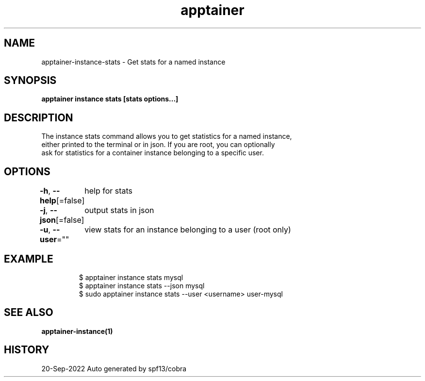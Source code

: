 .nh
.TH "apptainer" "1" "Sep 2022" "Auto generated by spf13/cobra" ""

.SH NAME
.PP
apptainer-instance-stats - Get stats for a named instance


.SH SYNOPSIS
.PP
\fBapptainer instance stats [stats options...] \fP


.SH DESCRIPTION
.PP
The instance stats command allows you to get statistics for a named instance,
  either printed to the terminal or in json. If you are root, you can optionally
  ask for statistics for a container instance belonging to a specific user.


.SH OPTIONS
.PP
\fB-h\fP, \fB--help\fP[=false]
	help for stats

.PP
\fB-j\fP, \fB--json\fP[=false]
	output stats in json

.PP
\fB-u\fP, \fB--user\fP=""
	view stats for an instance belonging to a user (root only)


.SH EXAMPLE
.PP
.RS

.nf

  $ apptainer instance stats mysql
  $ apptainer instance stats --json mysql
  $ sudo apptainer instance stats --user <username> user-mysql

.fi
.RE


.SH SEE ALSO
.PP
\fBapptainer-instance(1)\fP


.SH HISTORY
.PP
20-Sep-2022 Auto generated by spf13/cobra
